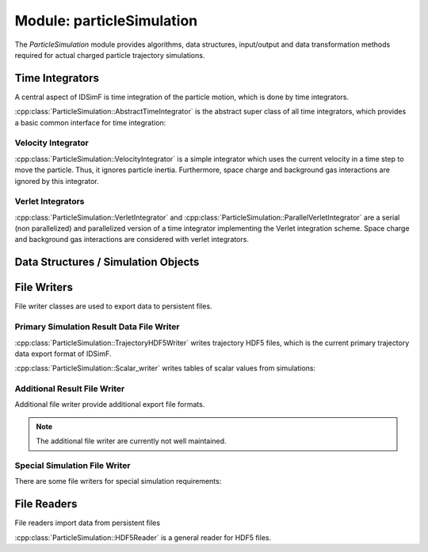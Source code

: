 .. _modules-particlesimulation:

==========================
Module: particleSimulation
==========================

The `ParticleSimulation` module provides algorithms, data structures, input/output and data transformation methods required for actual charged particle trajectory simulations. 


Time Integrators
================

A central aspect of IDSimF is time integration of the particle motion, which is done by time integrators. 


:cpp:class:`ParticleSimulation::AbstractTimeIntegrator` is the abstract super class of all time integrators, which provides a basic common interface for time integration: 

.. doxygenclass:: ParticleSimulation::AbstractTimeIntegrator
    :members:
    :undoc-members:


-------------------
Velocity Integrator
-------------------

:cpp:class:`ParticleSimulation::VelocityIntegrator` is a simple integrator which uses the current velocity in a time step to move the particle. Thus, it ignores particle inertia. Furthermore, space charge and background gas interactions are ignored by this integrator. 

.. doxygenclass:: ParticleSimulation::VelocityIntegrator
    :members:
    :undoc-members:


------------------
Verlet Integrators
------------------

:cpp:class:`ParticleSimulation::VerletIntegrator` and :cpp:class:`ParticleSimulation::ParallelVerletIntegrator` are a serial (non parallelized) and parallelized version of a time integrator implementing the Verlet integration scheme. Space charge and background gas interactions are considered with verlet integrators. 

.. doxygenclass:: ParticleSimulation::VerletIntegrator
    :members:
    :undoc-members:


.. doxygenclass:: ParticleSimulation::ParallelVerletIntegrator
    :members:
    :undoc-members:


Data Structures / Simulation Objects
====================================

.. doxygenclass:: ParticleSimulation::InterpolatedField
    :members:
    :undoc-members:

.. doxygenclass:: ParticleSimulation::SampledWaveform
    :members:
    :undoc-members:

File Writers
============

File writer classes are used to export data to persistent files. 


------------------------------------------
Primary Simulation Result Data File Writer
------------------------------------------

:cpp:class:`ParticleSimulation::TrajectoryHDF5Writer` writes trajectory HDF5 files, which is the current primary trajectory data export format of IDSimF.

.. doxygenclass:: ParticleSimulation::TrajectoryHDF5Writer
    :members:
    :undoc-members:


:cpp:class:`ParticleSimulation::Scalar_writer` writes tables of scalar values from simulations: 

.. doxygenclass:: ParticleSimulation::Scalar_writer
    :members:
    :undoc-members:


-----------------------------
Additional Result File Writer
-----------------------------

Additional file writer provide additional export file formats. 

.. note:: 

    The additional file writer are currently not well maintained. 

.. doxygenclass:: ParticleSimulation::TrajectoryExplorerJSONwriter
    :members:
    :undoc-members:

.. doxygenclass:: ParticleSimulation::SimpleVTKwriter
    :members:
    :undoc-members:


------------------------------
Special Simulation File Writer
------------------------------

There are some file writers for special simulation requirements: 

.. doxygenclass:: ParticleSimulation::InductionCurrentWriter
    :members:
    :undoc-members:

.. doxygenclass:: ParticleSimulation::IdealizedQitFFTWriter
    :members:
    :undoc-members:

.. doxygenclass:: ParticleSimulation::AverageChargePositionWriter
    :members:
    :undoc-members:        


File Readers
============

File readers import data from persistent files 

:cpp:class:`ParticleSimulation::HDF5Reader` is a general reader for HDF5 files. 

.. doxygenclass:: ParticleSimulation::HDF5Reader
    :members:
    :undoc-members:

.. doxygenclass:: ParticleSimulation::IonCloudReader
    :members:
    :undoc-members:

